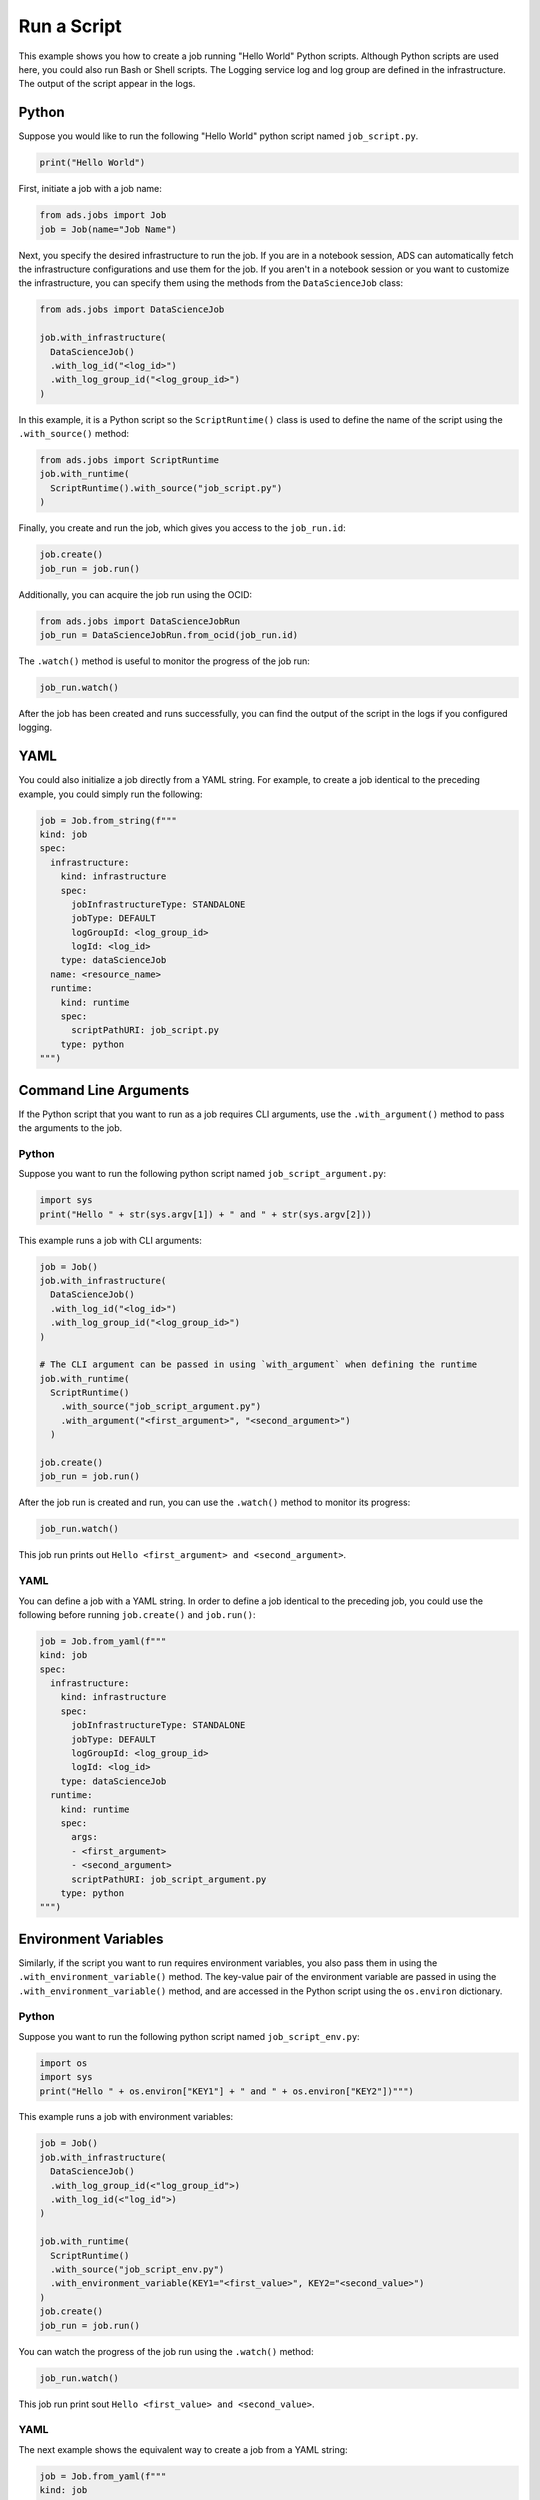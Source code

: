 Run a Script
------------

This example shows you how to create a job running "Hello World" Python scripts.
Although Python scripts are used here, you could also run Bash or Shell scripts.
The Logging service log and log group are defined in the infrastructure.
The output of the script appear in the logs.

Python
~~~~~~
Suppose you would like to run the following "Hello World" python script named ``job_script.py``.

.. code:: ipython3

  print("Hello World")

First, initiate a job with a job name:

.. code:: ipython3

  from ads.jobs import Job
  job = Job(name="Job Name")

Next, you specify the desired infrastructure to run the job. If
you are in a notebook session, ADS can automatically fetch the
infrastructure configurations and use them for the job. If you aren't 
in a notebook session or you want to customize the infrastructure, 
you can specify them using the methods from the ``DataScienceJob`` class:

.. code:: ipython3

  from ads.jobs import DataScienceJob

  job.with_infrastructure(
    DataScienceJob()
    .with_log_id("<log_id>")
    .with_log_group_id("<log_group_id>")
  )

In this example, it is a Python script so the ``ScriptRuntime()`` class is used to define the
name of the script using the ``.with_source()`` method:

.. code:: ipython3

    from ads.jobs import ScriptRuntime
    job.with_runtime(
      ScriptRuntime().with_source("job_script.py")
    )

Finally, you create and run the job, which gives you access to the
``job_run.id``:

.. code:: ipython3

    job.create()
    job_run = job.run() 

Additionally, you can acquire the job run using the OCID:

.. code:: ipython3

    from ads.jobs import DataScienceJobRun
    job_run = DataScienceJobRun.from_ocid(job_run.id)

The ``.watch()`` method is useful to monitor the progress of the job run:

.. code:: ipython3

    job_run.watch() 

After the job has been created and runs successfully, you can find
the output of the script in the logs if you configured logging.

YAML
~~~~

You could also initialize a job directly from a YAML string.
For example, to create a job identical to the preceding example, you
could simply run the following:

.. code:: ipython3

  job = Job.from_string(f"""
  kind: job
  spec:
    infrastructure:
      kind: infrastructure
      spec:
        jobInfrastructureType: STANDALONE
        jobType: DEFAULT
        logGroupId: <log_group_id>
        logId: <log_id>
      type: dataScienceJob
    name: <resource_name>
    runtime:
      kind: runtime
      spec:
        scriptPathURI: job_script.py
      type: python
  """)


Command Line Arguments
~~~~~~~~~~~~~~~~~~~~~~

If the Python script that you want to run as a job requires CLI arguments, 
use the ``.with_argument()`` method to pass the arguments to the job.

Python
++++++

Suppose you want to run the following python script named ``job_script_argument.py``:

.. code:: ipython3

    import sys
    print("Hello " + str(sys.argv[1]) + " and " + str(sys.argv[2]))

This example runs a job with CLI arguments:

.. code:: ipython3

  job = Job()
  job.with_infrastructure(
    DataScienceJob()
    .with_log_id("<log_id>")
    .with_log_group_id("<log_group_id>")
  )
    
  # The CLI argument can be passed in using `with_argument` when defining the runtime
  job.with_runtime(
    ScriptRuntime()
      .with_source("job_script_argument.py")
      .with_argument("<first_argument>", "<second_argument>")
    )
    
  job.create()
  job_run = job.run()

After the job run is created and run, you can use the ``.watch()`` method to monitor
its progress:

.. code:: ipython3

    job_run.watch()

This job run prints out ``Hello <first_argument> and <second_argument>``.

YAML
++++

You can define a job with a YAML string. In order to define a job identical
to the preceding job, you could use the following before running ``job.create()`` and ``job.run()``:

.. code:: ipython3

	job = Job.from_yaml(f"""
	kind: job
	spec:
	  infrastructure:
	    kind: infrastructure
	    spec:
	      jobInfrastructureType: STANDALONE
	      jobType: DEFAULT
	      logGroupId: <log_group_id>
	      logId: <log_id>
	    type: dataScienceJob
	  runtime:
	    kind: runtime
	    spec:
	      args:
	      - <first_argument>
	      - <second_argument>
	      scriptPathURI: job_script_argument.py
	    type: python
	""")


Environment Variables
~~~~~~~~~~~~~~~~~~~~~

Similarly, if the script you want to run requires environment
variables, you also pass them in using the 
``.with_environment_variable()`` method. The key-value pair of the environment 
variable are passed in using the ``.with_environment_variable()`` method, 
and are accessed in the Python script using the ``os.environ`` dictionary.

Python
++++++

Suppose you want to run the following python script named ``job_script_env.py``:

.. code:: ipython3

  import os
  import sys
  print("Hello " + os.environ["KEY1"] + " and " + os.environ["KEY2"])""")

This example runs a job with environment variables:

.. code:: ipython3
    
  job = Job()
  job.with_infrastructure(
    DataScienceJob()
    .with_log_group_id(<"log_group_id">)
    .with_log_id(<"log_id">)
  )

  job.with_runtime(
    ScriptRuntime()
    .with_source("job_script_env.py")
    .with_environment_variable(KEY1="<first_value>", KEY2="<second_value>")
  )
  job.create()
  job_run = job.run()

You can watch the progress of the job run using the ``.watch()`` method:

.. code:: ipython3

  job_run.watch()

This job run print sout ``Hello <first_value> and <second_value>``.

YAML
++++

The next example shows the equivalent way to create a job from a YAML string:

.. code:: ipython3
	
	job = Job.from_yaml(f"""
	kind: job
	spec:
	  infrastructure:
	    kind: infrastructure
	    spec:
	      jobInfrastructureType: STANDALONE
	      jobType: DEFAULT
	      logGroupId: <log_group_id>
	      logId: <log_id>
	    type: dataScienceJob
	  name: null
	  runtime:
	    kind: runtime
	    spec:
	      env:
	      - name: KEY1
	        value: <first_value>
	      - name: KEY2
		      value: <second_value>
	      scriptPathURI: job_script_env.py
	    type: python
	""")

**ScriptRuntime YAML Schema**

.. code:: yaml

  kind:
    allowed:
      - runtime
    required: true
    type: string
  spec:
    required: true
    schema:
      args:
        nullable: true
        required: false
        schema:
          type: string
        type: list
      conda:
        nullable: false
        required: false
        schema:
          slug:
            required: true
            type: string
          type:
            allowed:
              - service
            required: true
            type: string
        type: dict
      env:
        required: false
        schema:
          type: dict
        type: list
      freeform_tag:
        required: false
        type: dict
      scriptPathURI:
        required: true
        type: string
      entrypoint:
        required: false
        type: string
    type: dict
  type:
    allowed:
      - script
    required: true
    type: string
